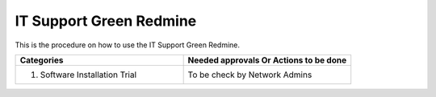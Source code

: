 
IT Support Green Redmine
========================

This is the procedure on how to use the IT Support Green Redmine.


.. csv-table:: 
   :header: Categories,Needed approvals Or Actions to be done
   :widths: 10, 10
   :stub-columns: 0

   1. Software Installation Trial,To be check by Network Admins